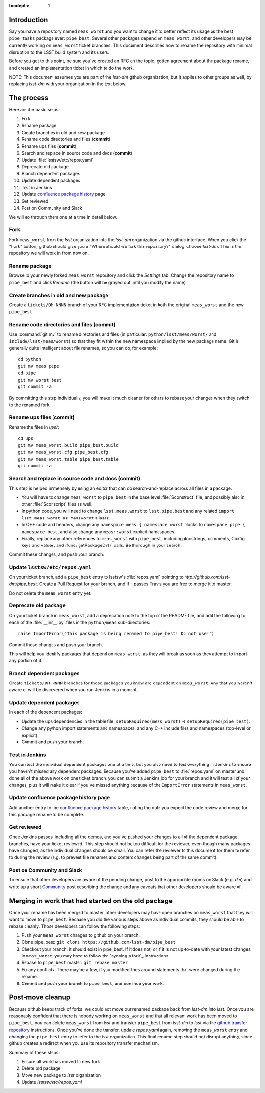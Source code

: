 :tocdepth: 1

Introduction
============

Say you have a repository named ``meas_worst`` and you want to change it to better reflect its usage as the best ``pipe_tasks`` package ever: ``pipe_best``. Several other packages depend on ``meas_worst``, and other developers may be currently working on ``meas_worst`` ticket branches. This document describes how to rename the repository with minimal disruption to the LSST build system and its users.

Before you get to this point, be sure you've created an RFC on the topic, gotten agreement about the package rename, and created an implementation ticket in which to do the work.

NOTE: This document assumes you are part of the `lsst-dm` github organization, but it applies to other groups as well, by replacing `lsst-dm` with your organization in the text below.

The process
===========

Here are the basic steps:

1. Fork
2. Rename package
3. Create branches in old and new package
4. Rename code directories and files (**commit**)
5. Rename ups files (**commit**)
6. Search and replace in source code and docs (**commit**)
7. Update :file:`lsstsw/etc/repos.yaml`
8. Deprecate old package
9. Branch dependent packages
10. Update dependent packages
11. Test in Jenkins
12. Update `confluence package history`_ page
13. Get reviewed
14. Post on Community and Slack

We will go through them one at a time in detail below.

.. _Confluence package history: https://confluence.lsstcorp.org/display/DM/DM+Stack+Package+History

Fork
----

Fork ``meas_worst`` from the `lsst` organization into the `lsst-dm` organization via the github interface. When you click the "Fork" button, github should give you a "Where should we fork this repository?" dialog: choose `lsst-dm`. This is the repository we will work in from now on.

Rename package
--------------

Browse to your newly forked ``meas_worst`` repository and click the `Settings` tab. Change the repository name to ``pipe_best`` and click `Rename` (the button will be grayed out until you modify the name).

Create branches in old and new package
--------------------------------------

Create a ``tickets/DM-NNNN`` branch of your RFC implementation ticket in both the original ``meas_worst`` and the new ``pipe_best``.

Rename code directories and files (**commit**)
----------------------------------------------

Use :command:`git mv` to rename directories and files (in particular: ``python/lsst/meas/worst/`` and ``include/lsst/meas/worst``) so that they fit within the new namespace implied by the new package name. Git is generally quite intelligent about file renames, so you can do, for example::

    cd python
    git mv meas pipe
    cd pipe
    git mv worst best
    git commit -a

By committing this step individually, you will make it much cleaner for others to rebase your changes when they switch to the renamed fork.

Rename ups files (**commit**)
-----------------------------

Rename the files in `ups/`::

    cd ups
    git mv meas_worst.build pipe_best.build
    git mv meas_worst.cfg pipe_best.cfg
    git mv meas_worst.table pipe_best.table
    git commit -a

Search and replace in source code and docs (**commit**)
-------------------------------------------------------

This step is helped immensely by using an editor that can do search-and-replace across all files in a package.

* You will have to change ``meas_worst`` to ``pipe_best`` in the base level :file:`Sconstruct` file, and possibly also in other :file:`Sconscript` files as well.
* In python code, you will need to change ``lsst.meas.worst`` to ``lsst.pipe.best`` and any related ``import lsst.meas.worst as measWorst`` aliases.
* In C++ code and headers, change any ``namespace meas { namespace worst`` blocks to ``namespace pipe { namespace best``, and also change any ``meas::worst`` explicit namespaces.
* Finally, replace any other references to ``meas_worst`` with ``pipe_best``, including docstrings, comments, Config keys and values, and :func:`getPackageDir()` calls. Be thorough in your search.

Commit these changes, and push your branch.

Update ``lsstsw/etc/repos.yaml``
--------------------------------

On your ticket branch, add a ``pipe_best`` entry to lsstsw's :file:`repos.yaml` pointing to `http://github.com/lsst-dm/pipe_best`. Create a Pull Request for your branch, and if it passes Travis you are free to merge it to master.

Do not delete the ``meas_worst`` entry yet.

Deprecate old package
---------------------

On your ticket branch in ``meas_worst``, add a deprecation note to the top of the README file, and add the following to each of the :file:`__init__.py` files in the ``python/meas`` sub-directories::

    raise ImportError("This package is being renamed to pipe_best! Do not use!")

Commit those changes and push your branch.

This will help you identify packages that depend on ``meas_worst``, as they will break as soon as they attempt to import any portion of it.

Branch dependent packages
-------------------------

Create ``tickets/DM-NNNN`` branches for those packages you know are dependent on ``meas_worst``. Any that you weren't aware of will be discovered when you run Jenkins in a moment.

Update dependent packages
-------------------------

In each of the dependent packages:

* Update the ups dependencies in the table file: ``setupRequired(meas_worst)`` -> ``setupRequired(pipe_best)``.
* Change any python import statements and namespaces, and any C++ include files and namespaces (top-level or explicit).
* Commit and push your branch.

Test in Jenkins
---------------

You can test the individual dependent packages one at a time, but you also need to test everything in Jenkins to ensure you haven't missed any dependent packages. Because you've added ``pipe_best`` to :file:`repos.yaml` on master and done all of the above work on one ticket branch, you can submit a Jenkins job for your branch and it will test all of your changes, plus it will make it clear if you've missed anything because of the ``ImportError`` statements in ``meas_worst``.

Update confluence package history page
--------------------------------------

Add another entry to the `confluence package history`_ table, noting the date you expect the code review and merge for this package rename to be complete.

Get reviewed
------------

Once Jenkins passes, including all the demos, and you've pushed your changes to all of the dependent package branches, have your ticket reviewed. This step should not be too difficult for the reviewer, even though many packages have changed, as the individual changes should be small. You can refer the reviewer to this document for them to refer to during the review (e.g. to prevent file renames and content changes being part of the same commit).

Post on Community and Slack
---------------------------

To ensure that other developers are aware of the pending change, post to the appropriate rooms on Slack (e.g. `dm`) and write up a short Community_ post describing the change and any caveats that other developers should be aware of.

.. _Community: https://community.lsst.org

Merging in work that had started on the old package
===================================================

Once your rename has been merged to master, other developers may have open branches on ``meas_worst`` that they will want to move to ``pipe_best``. Because you did the various steps above as individual commits, they should be able to rebase cleanly. Those developers can follow the following steps:

1. Push your ``meas_worst`` changes to github on your branch.
2. Clone pipe_best: ``git clone https://github.com/lsst-dm/pipe_best``
3. Checkout your branch; it should exist in pipe_best. If it does not, or if it is not up-to-date with your latest changes in ``meas_worst``, you may have to follow the `syncing a fork`_ instructions.
4. Rebase to ``pipe_best`` master: ``git rebase master``
5. Fix any conflicts. There may be a few, if you modified lines around statements that were changed during the rename.
6. Commit and push your branch to ``pipe_best``, and continue your work.

Post-move cleanup
=================

Because github keeps track of forks, we could not move our renamed package back from `lsst-dm` into `lsst`. Once you are reasonably confident that there is nobody working on ``meas_worst`` and that all relevant work has been moved to ``pipe_best``, you can delete ``meas_worst`` from `lsst` and transfer ``pipe_best`` from `lsst-dm` to `lsst` via the `github transfer repository`_ instructions. Once you've done the transfer, update `repos.yaml` again, removing the ``meas_worst`` entry and changing the ``pipe_best`` entry to refer to the `lsst` organization. This final rename step should not disrupt anything, since github creates a redirect when you use its repository transfer mechanism.

Summary of these steps:

1. Ensure all work has moved to new fork
2. Delete old package
3. Move new package to `lsst` organization
4. Update `lsstsw/etc/repos.yaml`

.. _github transfer repository: https://help.github.com/articles/transferring-a-repository-owned-by-your-organization/
